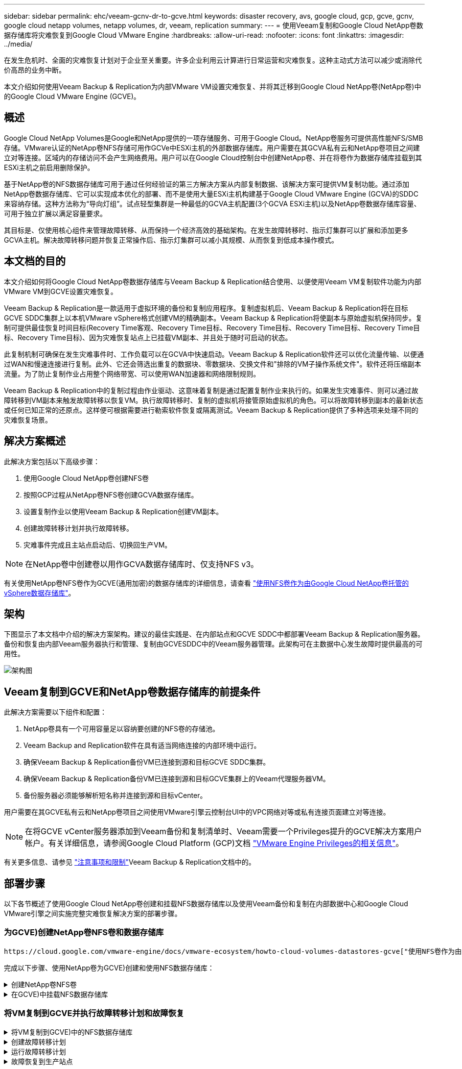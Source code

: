 ---
sidebar: sidebar 
permalink: ehc/veeam-gcnv-dr-to-gcve.html 
keywords: disaster recovery, avs, google cloud, gcp, gcve, gcnv, google cloud netapp volumes, netapp volumes, dr, veeam, replication 
summary:  
---
= 使用Veeam复制和Google Cloud NetApp卷数据存储库将灾难恢复到Google Cloud VMware Engine
:hardbreaks:
:allow-uri-read: 
:nofooter: 
:icons: font
:linkattrs: 
:imagesdir: ../media/


[role="lead"]
在发生危机时、全面的灾难恢复计划对于企业至关重要。许多企业利用云计算进行日常运营和灾难恢复。这种主动式方法可以减少或消除代价高昂的业务中断。

本文介绍如何使用Veeam Backup & Replication为内部VMware VM设置灾难恢复、并将其迁移到Google Cloud NetApp卷(NetApp卷)中的Google Cloud VMware Engine (GCVE)。



== 概述

Google Cloud NetApp Volumes是Google和NetApp提供的一项存储服务、可用于Google Cloud。NetApp卷服务可提供高性能NFS/SMB存储。VMware认证的NetApp卷NFS存储可用作GCVe中ESXi主机的外部数据存储库。用户需要在其GCVA私有云和NetApp卷项目之间建立对等连接。区域内的存储访问不会产生网络费用。用户可以在Google Cloud控制台中创建NetApp卷、并在将卷作为数据存储库挂载到其ESXi主机之前启用删除保护。

基于NetApp卷的NFS数据存储库可用于通过任何经验证的第三方解决方案从内部复制数据、该解决方案可提供VM复制功能。通过添加NetApp卷数据存储库、它可以实现成本优化的部署、而不是使用大量ESXi主机构建基于Google Cloud VMware Engine (GCVA)的SDDC来容纳存储。这种方法称为“导向灯组”。试点轻型集群是一种最低的GCVA主机配置(3个GCVA ESXi主机)以及NetApp卷数据存储库容量、可用于独立扩展以满足容量要求。

其目标是、仅使用核心组件来管理故障转移、从而保持一个经济高效的基础架构。在发生故障转移时、指示灯集群可以扩展和添加更多GCVA主机。解决故障转移问题并恢复正常操作后、指示灯集群可以减小其规模、从而恢复到低成本操作模式。



== 本文档的目的

本文介绍如何将Google Cloud NetApp卷数据存储库与Veeam Backup & Replication结合使用、以便使用Veeam VM复制软件功能为内部VMware VM到GCVE设置灾难恢复。

Veeam Backup & Replication是一款适用于虚拟环境的备份和复制应用程序。复制虚拟机后、Veeam Backup & Replication将在目标GCVE SDDC集群上以本机VMware vSphere格式创建VM的精确副本。Veeam Backup & Replication将使副本与原始虚拟机保持同步。复制可提供最佳恢复时间目标(Recovery Time客观、Recovery Time目标、Recovery Time目标、Recovery Time目标、Recovery Time目标、Recovery Time目标)、因为灾难恢复站点上已挂载VM副本、并且处于随时可启动的状态。

此复制机制可确保在发生灾难事件时、工作负载可以在GCVA中快速启动。Veeam Backup & Replication软件还可以优化流量传输、以便通过WAN和慢速连接进行复制。此外、它还会筛选出重复的数据块、零数据块、交换文件和"排除的VM子操作系统文件"。软件还将压缩副本流量。为了防止复制作业占用整个网络带宽、可以使用WAN加速器和网络限制规则。

Veeam Backup & Replication中的复制过程由作业驱动、这意味着复制是通过配置复制作业来执行的。如果发生灾难事件、则可以通过故障转移到VM副本来触发故障转移以恢复VM。执行故障转移时、复制的虚拟机将接管原始虚拟机的角色。可以将故障转移到副本的最新状态或任何已知正常的还原点。这样便可根据需要进行勒索软件恢复或隔离测试。Veeam Backup & Replication提供了多种选项来处理不同的灾难恢复场景。



== 解决方案概述

此解决方案包括以下高级步骤：

. 使用Google Cloud NetApp卷创建NFS卷
. 按照GCP过程从NetApp卷NFS卷创建GCVA数据存储库。
. 设置复制作业以使用Veeam Backup & Replication创建VM副本。
. 创建故障转移计划并执行故障转移。
. 灾难事件完成且主站点启动后、切换回生产VM。



NOTE: 在NetApp卷中创建卷以用作GCVA数据存储库时、仅支持NFS v3。

有关使用NetApp卷NFS卷作为GCVE(通用加密)的数据存储库的详细信息，请查看 https://cloud.google.com/vmware-engine/docs/vmware-ecosystem/howto-cloud-volumes-datastores-gcve["使用NFS卷作为由Google Cloud NetApp卷托管的vSphere数据存储库"]。



== 架构

下图显示了本文档中介绍的解决方案架构。建议的最佳实践是、在内部站点和GCVE SDDC中都部署Veeam Backup & Replication服务器。备份和恢复由内部Veeam服务器执行和管理、复制由GCVESDDC中的Veeam服务器管理。此架构可在主数据中心发生故障时提供最高的可用性。

image::dr-veeam-gcnv-image01.png[架构图]



== Veeam复制到GCVE和NetApp卷数据存储库的前提条件

此解决方案需要以下组件和配置：

. NetApp卷具有一个可用容量足以容纳要创建的NFS卷的存储池。
. Veeam Backup and Replication软件在具有适当网络连接的内部环境中运行。
. 确保Veeam Backup & Replication备份VM已连接到源和目标GCVE SDDC集群。
. 确保Veeam Backup & Replication备份VM已连接到源和目标GCVE集群上的Veeam代理服务器VM。
. 备份服务器必须能够解析短名称并连接到源和目标vCenter。


用户需要在其GCVE私有云和NetApp卷项目之间使用VMware引擎云控制台UI中的VPC网络对等或私有连接页面建立对等连接。


NOTE: 在将GCVE vCenter服务器添加到Veeam备份和复制清单时、Veeam需要一个Privileges提升的GCVE解决方案用户帐户。有关详细信息，请参阅Google Cloud Platform (GCP)文档 https://cloud.google.com/vmware-engine/docs/private-clouds/classic-console/howto-elevate-privilege["VMware Engine Privileges的相关信息"]。

有关更多信息、请参见 https://helpcenter.veeam.com/docs/backup/vsphere/replica_limitations.html?ver=120["注意事项和限制"]Veeam Backup & Replication文档中的。



== 部署步骤

以下各节概述了使用Google Cloud NetApp卷创建和挂载NFS数据存储库以及使用Veeam备份和复制在内部数据中心和Google Cloud VMware引擎之间实施完整灾难恢复解决方案的部署步骤。



=== 为GCVE)创建NetApp卷NFS卷和数据存储库

 https://cloud.google.com/vmware-engine/docs/vmware-ecosystem/howto-cloud-volumes-datastores-gcve["使用NFS卷作为由Google Cloud NetApp卷托管的vSphere数据存储库"]有关如何将Google Cloud NetApp卷作为GCVA的数据存储库的概述、请参见。

完成以下步骤、使用NetApp卷为GCVE)创建和使用NFS数据存储库：

.创建NetApp卷NFS卷
[%collapsible]
====
可从Google云平台(GCP)控制台访问Google Cloud NetApp卷。

 https://cloud.google.com/netapp/volumes/docs/configure-and-use/volumes/create-volume["创建卷"]有关此步骤的详细信息、请参见Google Cloud NetApp卷文档中的。

. 在Web浏览器中、导航到 https://console.cloud.google.com/[]并登录到GCP控制台。搜索* NetApp Volumes*以开始使用。
. 在*NFS Volumes*管理界面中，单击*Create*开始创建NetApp卷。
+
image::dr-veeam-gcnv-image02.png[创建卷]

+
｛｛｝

. 在*创建卷*向导中，填写所有必需信息：
+
** 卷的名称。
** 要在其中创建卷的存储池。
** 挂载NFS卷时使用的共享名称。
** 卷的容量(以GiB为单位)。
** 要使用的存储协议。
** 选中*连接客户端时阻止删除卷*(作为数据存储库挂载时GCVA需要)复选框。
** 用于访问卷的导出规则。这是NFS网络上ESXi适配器的IP地址。
** 一种用于使用本地快照保护卷的快照计划。
** (可选)选择备份卷和/或为卷创建标签。
+

NOTE: 在NetApp卷中创建卷以用作GCVA数据存储库时、仅支持NFS v3。

+
image::dr-veeam-gcnv-image03.png[创建卷]

+
｛｛｝

+
image::dr-veeam-gcnv-image04.png[创建卷]

+
｛NInspp｝单击*创建*以完成卷的创建。



. 创建卷后、可以从卷的属性页面查看挂载卷所需的NFS导出路径。
+
image::dr-veeam-gcnv-image05.png[卷属性]



====
.在GCVE)中挂载NFS数据存储库
[%collapsible]
====
在编写本文时、在GCVA中挂载数据存储库的过程需要打开GCP支持服务单、以便将卷挂载为NFS数据存储库。

有关详细信息、请参见 https://cloud.google.com/vmware-engine/docs/vmware-ecosystem/howto-cloud-volumes-datastores-gcve["使用NFS卷作为由Google Cloud NetApp卷托管的vSphere数据存储库"] 。

====


=== 将VM复制到GCVE并执行故障转移计划和故障恢复

.将VM复制到GCVE)中的NFS数据存储库
[%collapsible]
====
Veeam Backup & Replication利用VMware vSphere快照功能在复制期间、Veeam Backup & Replication会请求VMware vSphere创建VM快照。VM快照是VM的时间点副本、其中包括虚拟磁盘、系统状态、配置和元数据。Veeam Backup & Replication使用快照作为复制数据源。

要复制VM、请完成以下步骤：

. 打开Veeam Backup & Replication Console。
. 在*主页*选项卡上，单击*复制作业>虚拟机...*
+
image::dr-veeam-gcnv-image06.png[创建VM复制作业]

+
｛｛｝

. 在*New Replication Job*向导的*Name*页面上，指定作业名称并选中相应的高级控制复选框。
+
** 如果内部和GCP之间的连接带宽受限、请选中副本传播复选框。
** 如果GCVA SDDC上的网段与内部站点网络的网段不匹配、请选中"网络重新映射(适用于具有不同网络的GCVA SDDC站点)"复选框。
** 如果内部生产站点中的IP编址方案与目标GCe站点中的方案不同、请选中"Re-IP (for DR site with the weses from the不同IP Addressing方案)"复选框。
+
image::dr-veeam-gcnv-image07.png[名称页面]

+
｛｛｝



. 在*Virtual Machines*页面上，选择要复制到连接到GCVE SDDC的NetApp卷数据存储库的VM。单击*Add*，然后在*Add Object*窗口中选择所需的VM或VM容器，然后单击*Add*。单击 * 下一步 * 。
+

NOTE: 可以将虚拟机放置在vSAN上、以填满可用的vSAN数据存储库容量。在试点轻型集群中、三节点vSAN集群的可用容量将受到限制。其余数据可以轻松放置在Google Cloud NetApp卷数据存储库中、以便恢复VM、之后可以扩展集群以满足CPU/内存要求。

+
image::dr-veeam-gcnv-image08.png[选择要复制的VM]

+
｛｛｝

. 在*目标*页面上、选择目标作为GCVESDDC集群/主机、并为VM副本选择相应的资源池、VM文件夹和GCNV数据存储库。单击 * 下一步 * 继续。
+
image::dr-veeam-gcnv-image09.png[选择目标详细信息]

+
｛｛｝

. 在*Network*页面上，根据需要创建源虚拟网络与目标虚拟网络之间的映射。单击 * 下一步 * 继续。
+
image::dr-veeam-gcnv-image10.png[网络映射]

+
｛｛｝

. 在*Re-IP*页面上，单击*Add...*按钮以添加新的Re-IP规则。填写源VM和目标VM IP范围、以指定在发生故障转移时要应用于源VM的网络连接。使用星号指定为该八位组指定的地址范围。单击 * 下一步 * 继续。
+
image::dr-veeam-gcnv-image11.png[Re-IP页面]

+
｛｛｝

. 在*作业设置*页面上，指定要存储VM副本元数据的备份存储库、保留策略，然后选择底部的*高级...*按钮按钮以获取其他作业设置。单击 * 下一步 * 继续。
. 在*数据传输*上，选择位于源站点和目标站点的代理服务器，并保持选择直接选项。如果已配置WAN加速器、也可以在此处选择。单击 * 下一步 * 继续。
+
image::dr-veeam-gcnv-image12.png[数据传输]

+
｛｛｝

. 在*Guest Processing*页面上，选中*根据需要启用应用程序感知处理*复选框，然后选择*子操作系统凭据*。单击 * 下一步 * 继续。
+
image::dr-veeam-gcnv-image13.png[子系统处理]

+
｛｛｝

. 在*Schedule页上，定义运行复制作业的时间和频率。单击 * 下一步 * 继续。
+
image::dr-veeam-gcnv-image14.png[计划页面]

+
｛｛｝

. 最后，查看*Summary (摘要)*页面上的作业设置。选中*单击完成时运行作业*复选框，然后单击*完成*完成复制作业的创建。
. 运行后、可以在作业状态窗口中查看复制作业。
+
image::dr-veeam-gcnv-image15.png[作业状态窗口]

+
有关Veeam复制的详细信息、请参见link:https://helpcenter.veeam.com/docs/backup/vsphere/replication_process.html?ver=120["复制的工作原理"]



====
.创建故障转移计划
[%collapsible]
====
初始复制或传播完成后、创建故障转移计划。故障转移计划有助于逐个或以组的形式自动对相关VM执行故障转移。故障转移计划是VM处理顺序(包括启动延迟)的蓝图。故障转移计划还有助于确保依赖关系关键的VM已在运行。

完成初始复制或传播后、创建故障转移计划。此计划可作为一个战略蓝图、用于编排相关VM的故障转移过程、无论是单个虚拟机还是一个组虚拟机。它定义了VM的处理顺序、纳入了必要的启动延迟、并确保关键的依赖VM优先于其他VM运行。通过实施结构合理的故障转移计划、企业可以简化灾难恢复流程、最大限度地减少停机时间、并在故障转移期间保持相互依赖的系统的完整性。

在创建计划时、Veeam Backup & Replication会自动识别并使用最新的还原点来启动VM副本。


NOTE: 只有在初始复制完成且虚拟机副本处于就绪状态时、才能创建故障转移计划。


NOTE: 在运行故障转移计划时、最多可同时启动10个VM。


NOTE: 在故障转移过程中、源VM不会关闭。

要创建*故障转移计划*，请完成以下步骤：

. 在*主页*视图中，单击*还原*部分中的*故障转移计划*按钮。在下拉列表中，选择*VMware vSphere……*
+
image::dr-veeam-gcnv-image16.png[创建故障转移计划]

+
｛｛｝

. 在*New Failover Plan*向导的*General页上，提供该计划的名称和说明。可以根据需要添加故障转移前和故障转移后脚本。例如、在启动复制的VM之前、请运行一个脚本来关闭VM。
+
image::dr-veeam-gcnv-image17.png[常规页面]

+
｛｛｝

. 在*Virtual Machines*页面上，单击按钮以*Add VM*，然后选择*from re文 副本...*。选择要纳入故障转移计划的VM、然后修改VM启动顺序以及任何所需的启动延迟、以满足应用程序的依赖关系。
+
image::dr-veeam-gcnv-image18.png[虚拟机页面]

+
｛｛｝

+
image::dr-veeam-gcnv-image19.png[启动顺序和延迟]

+
｛｛｝

+
单击*Apply*继续。

. 最后，查看所有故障转移计划设置，然后单击*Complet*(完成)创建故障转移计划。


有关创建复制作业的其他信息，请参阅link:https://helpcenter.veeam.com/docs/backup/vsphere/replica_job.html?ver=120["正在创建复制作业"]。

====
.运行故障转移计划
[%collapsible]
====
在故障转移期间、生产站点中的源VM会切换到其在灾难恢复站点上的副本。在此过程中、Veeam Backup & Replication会将VM副本还原到所需的还原点、并将所有I/O活动从源VM传输到其副本。副本不仅适用于实际灾难、还适用于模拟灾难恢复演练。在故障转移模拟中、源VM会继续运行。完成必要的测试后、故障转移可以撤消、从而使操作恢复正常。


NOTE: 确保已建立网络分段、以避免故障转移期间发生IP冲突。

完成以下步骤以启动故障转移计划：

. 要开始，请在“*主页*”视图中单击左侧菜单中的*副本>故障转移计划*，然后单击“*开始*”按钮。或者，可以使用*Start to…*按钮故障转移到先前的还原点。
+
image::dr-veeam-gcnv-image20.png[启动故障转移计划]

+
｛｛｝

. 在*正在执行故障转移计划*窗口中监控故障转移的进度。
+
image::dr-veeam-gcnv-image21.png[监控故障转移进度]

+
｛｛｝




NOTE: Veeam Backup & Replication会停止源VM的所有复制活动、直到其副本恢复到就绪状态为止。

有关故障转移计划的详细信息、请参见 link:https://helpcenter.veeam.com/docs/backup/vsphere/failover_plan.html?ver=120["故障转移计划"]。

====
.故障恢复到生产站点
[%collapsible]
====
执行故障转移被视为一个中间步骤、需要根据要求完成。选项包括：

* *故障恢复到生产环境*-还原到原始虚拟机并将副本活动期间所做的所有修改同步回源虚拟机。



NOTE: 在故障恢复期间、更改会进行传输、但不会立即应用。验证初始虚拟机的功能后，选择*commit failback*。或者，如果原始虚拟机出现意外行为，也可以选择*Undo failback*以还原到VM副本。

* *撤消故障转移*-还原到原始虚拟机，并删除在虚拟机副本运行期间对其所做的所有更改。
* *永久故障转移*-从原始虚拟机永久切换到其副本，将副本建立为新的主虚拟机以供持续操作。


在此情景中、选择了"Failback to Production (故障恢复到生产)"选项。

要对生产站点执行故障恢复、请完成以下步骤：

. 在“*主页*”视图中，单击左侧菜单中的*副本>活动*。选择要包含的VM，然后单击顶部菜单中的*故障恢复到生产*按钮。
+
image::dr-veeam-gcnv-image22.png[启动故障恢复]

+
｛｛｝

. 在*故障恢复*向导的*副本*页面上，选择要包括在故障恢复作业中的副本。
. 在*目标*页面上，选择*故障恢复到原始虚拟机*，然后单击*下一步*继续。
+
image::dr-veeam-gcnv-image23.png[故障恢复到原始虚拟机]

+
｛｛｝

. 在*故障恢复模式*页面上，选择*自动*以尽快启动故障恢复。
+
image::dr-veeam-gcnv-image24.png[故障恢复模式]

+
｛｛｝

. 在*摘要*页面上，选择是否要*在还原后启动目标虚拟机*，然后单击完成以启动故障恢复作业。
+
image::dr-veeam-gcnv-image25.png[故障恢复作业摘要]

+
｛｛｝



故障恢复提交将完成故障恢复操作、确认已成功将更改集成到生产VM。提交后、Veeam Backup & Replication将为已还原的生产虚拟机恢复常规复制活动。此操作会将已还原副本的状态从_Failback_更改为_Ready_。

. 要提交故障恢复，请导航到*副本>活动*，选择要提交的虚拟机，右键单击并选择*提交故障恢复*。
+
image::dr-veeam-gcnv-image26.png[提交故障恢复]

+
｛｛｝

+
image::dr-veeam-gcnv-image27.png[提交故障恢复成功]

+
｛n｝成功故障恢复到生产环境后、所有VM都会还原回原始生产站点。



有关故障恢复过程的详细信息、请参见的Veeam文档 link:https://helpcenter.veeam.com/docs/backup/vsphere/failover_failback.html?ver=120["故障转移和故障恢复以进行复制"]。

====


== 结论

Google Cloud NetApp Volumes数据存储库功能使Veeam和其他经过验证的第三方工具能够提供经济高效的灾难恢复(Disaster Recovery、DR)解决方案。通过使用Pilot Light集群代替大型专用集群来创建VM副本、企业可以显著降低支出。这种方法支持量身定制的灾难恢复策略、利用现有的内部备份解决方案实现基于云的灾难恢复、从而不再需要额外的内部数据中心。发生灾难时、只需单击一下即可启动故障转移、或者将故障转移配置为自动进行、从而确保业务连续性、并最大程度地减少停机时间。

要了解有关此过程的更多信息、请随时观看详细的演练视频。

video::b2fb8597-c3fe-49e2-8a84-b1f10118db6d[panopto,width=Video walkthrough of the solution]